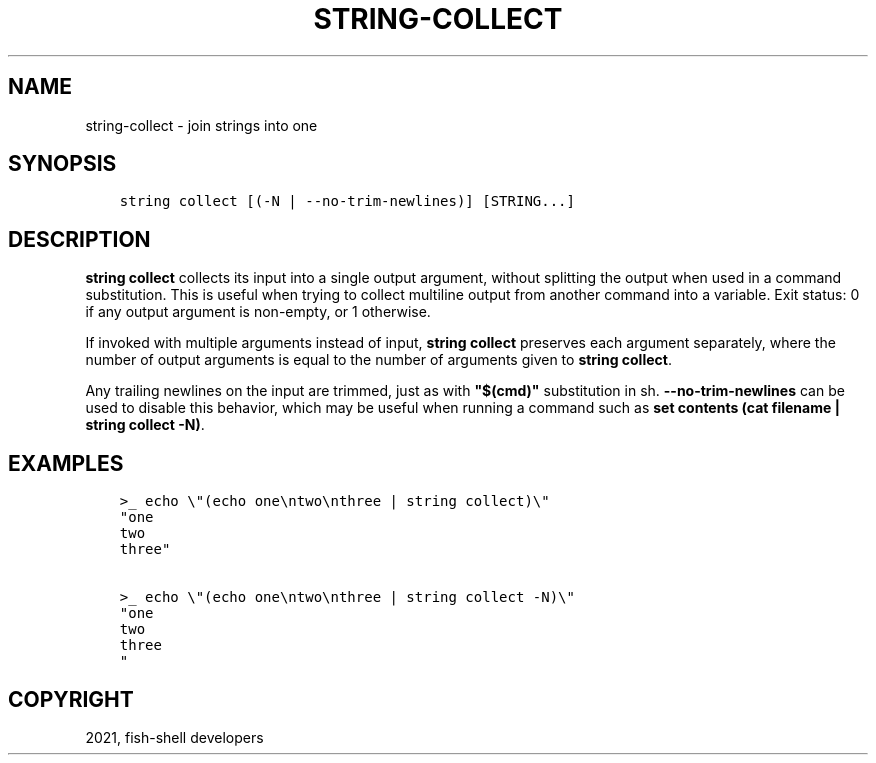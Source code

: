 .\" Man page generated from reStructuredText.
.
.TH "STRING-COLLECT" "1" "Jun 28, 2021" "3.3" "fish-shell"
.SH NAME
string-collect \- join strings into one
.
.nr rst2man-indent-level 0
.
.de1 rstReportMargin
\\$1 \\n[an-margin]
level \\n[rst2man-indent-level]
level margin: \\n[rst2man-indent\\n[rst2man-indent-level]]
-
\\n[rst2man-indent0]
\\n[rst2man-indent1]
\\n[rst2man-indent2]
..
.de1 INDENT
.\" .rstReportMargin pre:
. RS \\$1
. nr rst2man-indent\\n[rst2man-indent-level] \\n[an-margin]
. nr rst2man-indent-level +1
.\" .rstReportMargin post:
..
.de UNINDENT
. RE
.\" indent \\n[an-margin]
.\" old: \\n[rst2man-indent\\n[rst2man-indent-level]]
.nr rst2man-indent-level -1
.\" new: \\n[rst2man-indent\\n[rst2man-indent-level]]
.in \\n[rst2man-indent\\n[rst2man-indent-level]]u
..
.SH SYNOPSIS
.INDENT 0.0
.INDENT 3.5
.sp
.nf
.ft C
string collect [(\-N | \-\-no\-trim\-newlines)] [STRING...]
.ft P
.fi
.UNINDENT
.UNINDENT
.SH DESCRIPTION
.sp
\fBstring collect\fP collects its input into a single output argument, without splitting the output when used in a command substitution. This is useful when trying to collect multiline output from another command into a variable. Exit status: 0 if any output argument is non\-empty, or 1 otherwise.
.sp
If invoked with multiple arguments instead of input, \fBstring collect\fP preserves each argument separately, where the number of output arguments is equal to the number of arguments given to \fBstring collect\fP\&.
.sp
Any trailing newlines on the input are trimmed, just as with \fB"$(cmd)"\fP substitution in sh. \fB\-\-no\-trim\-newlines\fP can be used to disable this behavior, which may be useful when running a command such as \fBset contents (cat filename | string collect \-N)\fP\&.
.SH EXAMPLES
.INDENT 0.0
.INDENT 3.5
.sp
.nf
.ft C
>_ echo \e"(echo one\entwo\enthree | string collect)\e"
"one
two
three"

>_ echo \e"(echo one\entwo\enthree | string collect \-N)\e"
"one
two
three
"
.ft P
.fi
.UNINDENT
.UNINDENT
.SH COPYRIGHT
2021, fish-shell developers
.\" Generated by docutils manpage writer.
.

